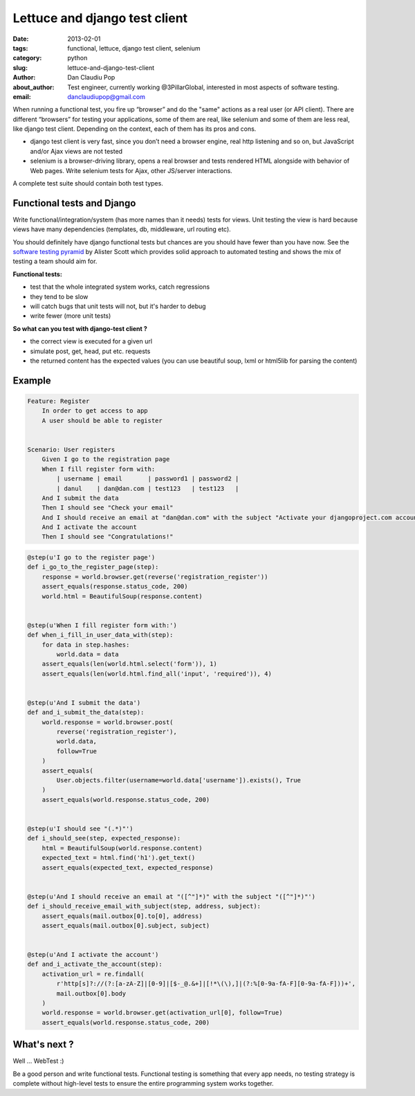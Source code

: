 Lettuce and django test client
##############################

:date: 2013-02-01
:tags: functional, lettuce, django test client, selenium
:category: python
:slug: lettuce-and-django-test-client
:author: Dan Claudiu Pop
:about_author: Test engineer, currently working @3PillarGlobal, interested in most aspects of software testing.
:email: danclaudiupop@gmail.com


When running a functional test, you fire up “browser” and do the "same" actions
as a real user (or API client). There are different “browsers” for testing your
applications, some of them are real, like selenium and some of them are less
real, like django test client. Depending on the context, each of them has its
pros and cons.

- django test client is very fast, since you don’t need a browser engine, real
  http listening and so on, but JavaScript and/or Ajax views are not tested
- selenium is a browser-driving library, opens a real browser and tests
  rendered HTML alongside with behavior of Web pages. Write selenium tests for
  Ajax, other JS/server interactions.

A complete test suite should contain both test types.

Functional tests and Django
===========================

Write functional/integration/system (has more names than it needs) tests for
views. Unit testing the view is hard because views have many dependencies
(templates, db, middleware, url routing etc).

You should definitely have django functional tests but chances are you should
have fewer than you have now. See the `software testing pyramid
<https://github.com/kmike/django-webtest>`_ by Alister Scott which provides
solid approach to automated testing and shows the mix of testing a team should
aim for.

**Functional tests:**

- test that the whole integrated system works, catch regressions
- they tend to be slow
- will catch bugs that unit tests will not, but it's harder to debug
- write fewer (more unit tests)


**So what can you test with django-test client ?**

- the correct view is executed for a given url
- simulate post, get, head, put etc. requests
- the returned content has the expected values (you can use beautiful soup,
  lxml or html5lib for parsing the content)

Example
=======

.. sourcecode:: python

    Feature: Register
        In order to get access to app
        A user should be able to register


    Scenario: User registers
        Given I go to the registration page
        When I fill register form with:
            | username | email       | password1 | password2 |
            | danul    | dan@dan.com | test123   | test123   |
        And I submit the data
        Then I should see "Check your email"
        And I should receive an email at "dan@dan.com" with the subject "Activate your djangoproject.com account - you have 7 days!"
        And I activate the account
        Then I should see "Congratulations!"

.. sourcecode:: python

    @step(u'I go to the register page')
    def i_go_to_the_register_page(step):
        response = world.browser.get(reverse('registration_register'))
        assert_equals(response.status_code, 200)
        world.html = BeautifulSoup(response.content)


    @step(u'When I fill register form with:')
    def when_i_fill_in_user_data_with(step):
        for data in step.hashes:
            world.data = data
        assert_equals(len(world.html.select('form')), 1)
        assert_equals(len(world.html.find_all('input', 'required')), 4)


    @step(u'And I submit the data')
    def and_i_submit_the_data(step):
        world.response = world.browser.post(
            reverse('registration_register'),
            world.data,
            follow=True
        )
        assert_equals(
            User.objects.filter(username=world.data['username']).exists(), True
        )
        assert_equals(world.response.status_code, 200)


    @step(u'I should see "(.*)"')
    def i_should_see(step, expected_response):
        html = BeautifulSoup(world.response.content)
        expected_text = html.find('h1').get_text()
        assert_equals(expected_text, expected_response)


    @step(u'And I should receive an email at "([^"]*)" with the subject "([^"]*)"')
    def i_should_receive_email_with_subject(step, address, subject):
        assert_equals(mail.outbox[0].to[0], address)
        assert_equals(mail.outbox[0].subject, subject)


    @step(u'And I activate the account')
    def and_i_activate_the_account(step):
        activation_url = re.findall(
            r'http[s]?://(?:[a-zA-Z]|[0-9]|[$-_@.&+]|[!*\(\),]|(?:%[0-9a-fA-F][0-9a-fA-F]))+',
            mail.outbox[0].body
        )
        world.response = world.browser.get(activation_url[0], follow=True)
        assert_equals(world.response.status_code, 200)

What's next ?
=============

Well ... WebTest  :)

.. raw:: html

    <iframe width="420" height="315" src="//www.youtube.com/embed/ickNQcNXiS4" frameborder="0" allowfullscreen></iframe>

Be a good person and write functional tests. Functional testing is something
that every app needs, no testing strategy is complete without high-level tests
to ensure the entire programming system works together.

